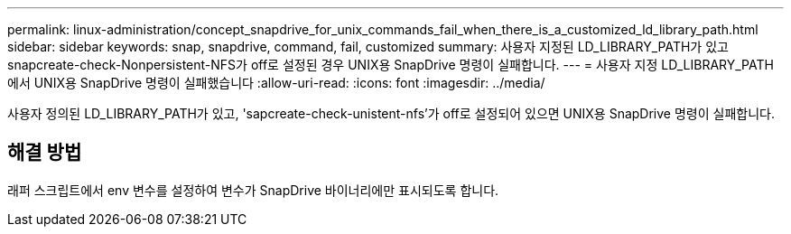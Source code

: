 ---
permalink: linux-administration/concept_snapdrive_for_unix_commands_fail_when_there_is_a_customized_ld_library_path.html 
sidebar: sidebar 
keywords: snap, snapdrive, command, fail, customized 
summary: 사용자 지정된 LD_LIBRARY_PATH가 있고 snapcreate-check-Nonpersistent-NFS가 off로 설정된 경우 UNIX용 SnapDrive 명령이 실패합니다. 
---
= 사용자 지정 LD_LIBRARY_PATH에서 UNIX용 SnapDrive 명령이 실패했습니다
:allow-uri-read: 
:icons: font
:imagesdir: ../media/


[role="lead"]
사용자 정의된 LD_LIBRARY_PATH가 있고, 'sapcreate-check-unistent-nfs'가 off로 설정되어 있으면 UNIX용 SnapDrive 명령이 실패합니다.



== 해결 방법

래퍼 스크립트에서 env 변수를 설정하여 변수가 SnapDrive 바이너리에만 표시되도록 합니다.
